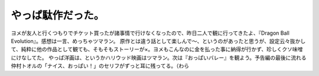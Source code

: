 ﻿やっぱ駄作だった。
##################


ヨメが友人と行くつもりでチケット買ったが諸事情で行けなくなったので、昨日二人で観に行ってきたよ、『Dragon Ball Evolution』。感想は一言、めっちゃツマラン。
原作とは違う話として楽しんで～、というのがあったと思うが、設定云々抜かして、純粋に他の作品として観ても、そもそもストーリーが×。ヨメもこんなのに金を払った事に納得が行かず、珍しくクソ味噌にけなしてた。
やっぱ洋画は、というかハリウッド映画はツマラン。次は『おっぱいバレー』を観よう。予告編の最後に流れる仲村トオルの「ナイス、おっぱい！」のセリフがずっと耳に残ってる。（わら



.. author:: mkouhei
.. categories:: 駄文, 
.. tags::


